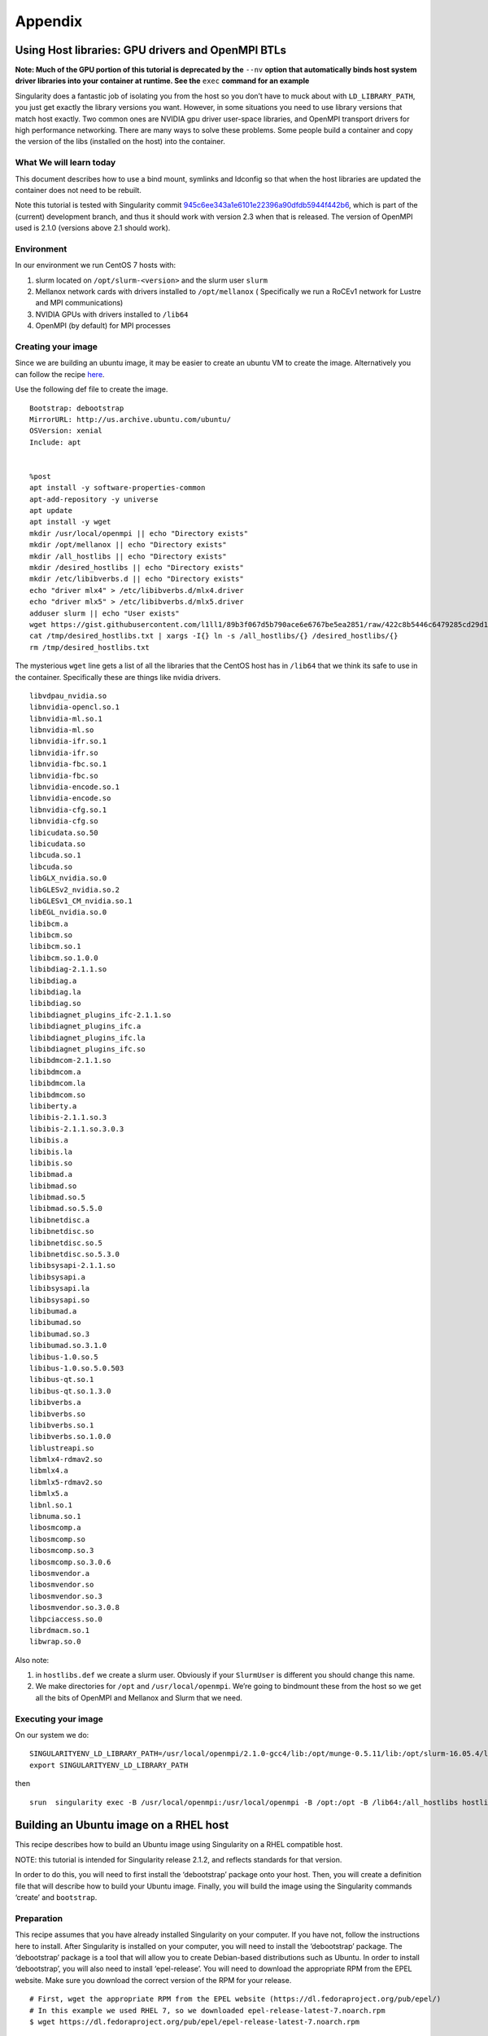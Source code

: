 
********
Appendix
********

Using Host libraries: GPU drivers and OpenMPI BTLs
--------------------------------------------------

.. _sec:tutorial-gpu-drivers-and-openmpi:

**Note: Much of the GPU portion of this tutorial is deprecated by the** ``--nv`` **option
that automatically binds host system driver libraries into your container at
runtime. See the** ``exec`` **command for an example**

Singularity does a fantastic job of isolating you from the host so you don’t have to muck
about with ``LD_LIBRARY_PATH``, you just get exactly the library versions you want. However,
in some situations you need to use library versions that match host exactly. Two common ones
are NVIDIA gpu driver user-space libraries, and OpenMPI transport drivers for high performance
networking. There are many ways to solve these problems. Some people build a container and copy
the version of the libs (installed on the host) into the container.

What We will learn today
~~~~~~~~~~~~~~~~~~~~~~~~

This document describes how to use a bind mount, symlinks and ldconfig so that when the host
libraries are updated the container does not need to be rebuilt.

Note this tutorial is tested with Singularity commit `945c6ee343a1e6101e22396a90dfdb5944f442b6 <https://github.com/singularityware/singularity/commit/945c6ee343a1e6101e22396a90dfdb5944f442b6>`_,
which is part of the (current) development branch, and thus it should work with version 2.3 when
that is released. The version of OpenMPI used is 2.1.0 (versions above 2.1 should work).

Environment
~~~~~~~~~~~

In our environment we run CentOS 7 hosts with:

#. slurm located on ``/opt/slurm-<version>`` and the slurm user ``slurm``

#. Mellanox network cards with drivers installed to ``/opt/mellanox`` ( Specifically we run a RoCEv1
   network for Lustre and MPI communications)
#. NVIDIA GPUs with drivers installed to ``/lib64``
#. OpenMPI (by default) for MPI processes


Creating your image
~~~~~~~~~~~~~~~~~~~

Since we are building an ubuntu image, it may be easier to create an ubuntu VM to create the image.
Alternatively you can follow the recipe `here <https://singularity-admindoc.readthedocs.io/en/latest/#building-an-ubuntu-image-on-a-rhel-host>`_.

Use the following def file to create the image.

::

    Bootstrap: debootstrap
    MirrorURL: http://us.archive.ubuntu.com/ubuntu/
    OSVersion: xenial
    Include: apt


    %post
    apt install -y software-properties-common
    apt-add-repository -y universe
    apt update
    apt install -y wget
    mkdir /usr/local/openmpi || echo "Directory exists"
    mkdir /opt/mellanox || echo "Directory exists"
    mkdir /all_hostlibs || echo "Directory exists"
    mkdir /desired_hostlibs || echo "Directory exists"
    mkdir /etc/libibverbs.d || echo "Directory exists"
    echo "driver mlx4" > /etc/libibverbs.d/mlx4.driver
    echo "driver mlx5" > /etc/libibverbs.d/mlx5.driver
    adduser slurm || echo "User exists"
    wget https://gist.githubusercontent.com/l1ll1/89b3f067d5b790ace6e6767be5ea2851/raw/422c8b5446c6479285cd29d1bf5be60f1b359b90/desired_hostlibs.txt -O /tmp/desired_hostlibs.txt
    cat /tmp/desired_hostlibs.txt | xargs -I{} ln -s /all_hostlibs/{} /desired_hostlibs/{}
    rm /tmp/desired_hostlibs.txt

The mysterious ``wget`` line gets a list of all the libraries that the CentOS host has in ``/lib64`` that we
think its safe to use in the container. Specifically these are things like nvidia drivers.

::

    libvdpau_nvidia.so
    libnvidia-opencl.so.1
    libnvidia-ml.so.1
    libnvidia-ml.so
    libnvidia-ifr.so.1
    libnvidia-ifr.so
    libnvidia-fbc.so.1
    libnvidia-fbc.so
    libnvidia-encode.so.1
    libnvidia-encode.so
    libnvidia-cfg.so.1
    libnvidia-cfg.so
    libicudata.so.50
    libicudata.so
    libcuda.so.1
    libcuda.so
    libGLX_nvidia.so.0
    libGLESv2_nvidia.so.2
    libGLESv1_CM_nvidia.so.1
    libEGL_nvidia.so.0
    libibcm.a
    libibcm.so
    libibcm.so.1
    libibcm.so.1.0.0
    libibdiag-2.1.1.so
    libibdiag.a
    libibdiag.la
    libibdiag.so
    libibdiagnet_plugins_ifc-2.1.1.so
    libibdiagnet_plugins_ifc.a
    libibdiagnet_plugins_ifc.la
    libibdiagnet_plugins_ifc.so
    libibdmcom-2.1.1.so
    libibdmcom.a
    libibdmcom.la
    libibdmcom.so
    libiberty.a
    libibis-2.1.1.so.3
    libibis-2.1.1.so.3.0.3
    libibis.a
    libibis.la
    libibis.so
    libibmad.a
    libibmad.so
    libibmad.so.5
    libibmad.so.5.5.0
    libibnetdisc.a
    libibnetdisc.so
    libibnetdisc.so.5
    libibnetdisc.so.5.3.0
    libibsysapi-2.1.1.so
    libibsysapi.a
    libibsysapi.la
    libibsysapi.so
    libibumad.a
    libibumad.so
    libibumad.so.3
    libibumad.so.3.1.0
    libibus-1.0.so.5
    libibus-1.0.so.5.0.503
    libibus-qt.so.1
    libibus-qt.so.1.3.0
    libibverbs.a
    libibverbs.so
    libibverbs.so.1
    libibverbs.so.1.0.0
    liblustreapi.so
    libmlx4-rdmav2.so
    libmlx4.a
    libmlx5-rdmav2.so
    libmlx5.a
    libnl.so.1
    libnuma.so.1
    libosmcomp.a
    libosmcomp.so
    libosmcomp.so.3
    libosmcomp.so.3.0.6
    libosmvendor.a
    libosmvendor.so
    libosmvendor.so.3
    libosmvendor.so.3.0.8
    libpciaccess.so.0
    librdmacm.so.1
    libwrap.so.0


Also note:

#. in ``hostlibs.def`` we create a slurm user. Obviously if your ``SlurmUser`` is different you should change this name.
#. We make directories for ``/opt`` and ``/usr/local/openmpi``. We’re going to bindmount these from the host so we get
   all the bits of OpenMPI and Mellanox and Slurm that we need.

Executing your image
~~~~~~~~~~~~~~~~~~~~

On our system we do:

::

    SINGULARITYENV_LD_LIBRARY_PATH=/usr/local/openmpi/2.1.0-gcc4/lib:/opt/munge-0.5.11/lib:/opt/slurm-16.05.4/lib:/opt/slurm-16.05.4/lib/slurm:/desired_hostlibs:/opt/mellanox/mxm/lib/
    export SINGULARITYENV_LD_LIBRARY_PATH

then

::

    srun  singularity exec -B /usr/local/openmpi:/usr/local/openmpi -B /opt:/opt -B /lib64:/all_hostlibs hostlibs.img <path to binary>



Building an Ubuntu image on a RHEL host
---------------------------------------

.. _sec:building-ubuntu-rhel-host:

This recipe describes how to build an Ubuntu image using Singularity on a RHEL compatible host.

NOTE: this tutorial is intended for Singularity release 2.1.2, and reflects standards for that version.

In order to do this, you will need to first install the ‘debootstrap’ package onto your host. Then, you will create
a definition file that will describe how to build your Ubuntu image. Finally, you will build the image using the Singularity
commands ‘create’ and ``bootstrap``.

Preparation
~~~~~~~~~~~

This recipe assumes that you have already installed Singularity on your computer. If you have not, follow the instructions here
to install. After Singularity is installed on your computer, you will need to install the ‘debootstrap’ package. The ‘debootstrap’
package is a tool that will allow you to create Debian-based distributions such as Ubuntu. In order to install ‘debootstrap’, you will
also need to install ‘epel-release’. You will need to download the appropriate RPM from the EPEL website. Make sure you download the correct
version of the RPM for your release.

::

    # First, wget the appropriate RPM from the EPEL website (https://dl.fedoraproject.org/pub/epel/)
    # In this example we used RHEL 7, so we downloaded epel-release-latest-7.noarch.rpm
    $ wget https://dl.fedoraproject.org/pub/epel/epel-release-latest-7.noarch.rpm

    # Then, install your epel-release RPM
    $ sudo yum install epel-release-latest-7.noarch.rpm

    # Finally, install debootstrap
    $ sudo yum install debootstrap

Creating the Definition File
~~~~~~~~~~~~~~~~~~~~~~~~~~~~

You will need to create a definition file to describe how to build your Ubuntu image. Definition files are plain text files that contain Singularity
keywords. By using certain Singularity keywords, you can specify how you want your image to be built. The extension ‘.def’ is recommended for user clarity.
Below is a definition file for a minimal Ubuntu image:

::

    DistType "debian"
    MirrorURL "http://us.archive.ubuntu.com/ubuntu/"
    OSVersion "trusty"

    Setup
    Bootstrap

    Cleanup
    The following keywords were used in this definition file:


-  DistType: DistType specifies the distribution type of your intended operating system. Because we are trying to build an Ubuntu image, the type “debian” was chosen.
-  MirrorURL: The MirrorURL specifies the download link for your intended operating system. The Ubuntu archive website is a great mirror link to use if you are building an Ubuntu image.
-  OSVersion: The OSVersion is used to specify which release of a Debian-based distribution you are using. In this example we chose “trusty” to specify that we wanted to build an Ubuntu
   14.04 (Trusty Tahr) image.
-  Setup: Setup creates some of the base files and components for an OS and is highly recommended to be included in your definition file.
-  Bootstrap: Bootstrap will call apt-get to install the appropriate package to build your OS.
-  Cleanup: Cleanup will remove temporary files from the installation.

While this definition file is enough to create a working Ubuntu image, you may want increased customization of your image. There are several Singularity keywords that allow the user to do
things such as install packages or files. Some of these keywords are used in the example below:

::

    DistType "debian"
    MirrorURL "http://us.archive.ubuntu.com/ubuntu/"
    OSVersion "trusty"

    Setup
    Bootstrap

    InstallPkgs python
    InstallPkgs wget
    RunCmd wget https://bootstrap.pypa.io/get-pip.py
    RunCmd python get-pip.py
    RunCmd ln -s /usr/local/bin/pip /usr/bin/pip
    RunCmd pip install --upgrade https://storage.googleapis.com/tensorflow/linux/cpu/tensorflow-0.9.0-cp27-none-linux_x86_64.whl

    Cleanup

Before going over exactly what image this definition file specifies, the remaining Singularity keywords should be introduced.

-  InstallPkgs: InstallPkgs allows you to install any packages that you want on your newly created image.
-  InstallFile: InstallFile allows you to install files from your computer to the image.
-  RunCmd: RunCmd allows you to run a command from within the new image during the installation.
-  RunScript: RunScript adds a new line to the runscript invoked by the Singularity subcommand ‘run’. See the run page for more information.

Now that you are familiar with all of the Singularity keywords, we can take a closer look at the example above. As with the previous example, an Ubuntu image is created with the specified DistType,
MirrorURL, and OSVersion. However, after Setup and Bootstrap, we used the InstallPkgs keyword to install ‘python’ and ‘wget’. Then we used the RunCmd keyword to first download the pip installation wheel,
and then to install ‘pip’. Subsequently, we also used RunCmd to pip install ``TensorFlow``. Thus, we have created a definition file that will install ‘python’, ‘pip’, and ‘Tensorflow’ onto the new image.

Creating your image
~~~~~~~~~~~~~~~~~~~

Once you have created your definition file, you will be ready to actually create your image. You will do this by utilizing the Singularity ‘create’ and ‘bootstrap’ subcommands. The process for doing this
can be seen below (note that we have saved our definition file as “ubuntu.def”):

::

    # First we will create an empty image container called ubuntu.img
    $ sudo singularity create ubuntu.img
    Creating a sparse image with a maximum size of 1024MiB...
    INFO   : Using given image size of 1024
    Formatting image (/sbin/mkfs.ext3)
    Done. Image can be found at: ubuntu.img

    # Next we will bootstrap the image with the operating system specified in our definition file
    $ sudo singularity bootstrap ubuntu.img ubuntu.def
    W: Cannot check Release signature; keyring file not available /usr/share/keyrings/ubuntu-archive-keyring.gpg
    I: Retrieving Release
    I: Retrieving Packages
    I: Validating Packages
    I: Resolving dependencies of required packages...
    I: Resolving dependencies of base packages...
    I: Found additional base dependencies: gcc-4.8-base gnupg gpgv libapt-pkg4.12 libreadline6 libstdc++6 libusb-0.1-4 readline-common ubuntu-keyring
    I: Checking component main on http://us.archive.ubuntu.com/ubuntu...
    I: Retrieving adduser 3.113+nmu3ubuntu3
    I: Validating adduser 3.113+nmu3ubuntu3
    I: Retrieving apt 1.0.1ubuntu2
    I: Validating apt 1.0.1ubuntu2
    snip...
    Downloading pip-8.1.2-py2.py3-none-any.whl (1.2MB)
    100% |################################| 1.2MB 1.1MB/s
    Collecting setuptools
    Downloading setuptools-24.0.2-py2.py3-none-any.whl (441kB)
    100% |################################| 450kB 2.7MB/s
    Collecting wheel
    Downloading wheel-0.29.0-py2.py3-none-any.whl (66kB)
    100% |################################| 71kB 9.9MB/s
    Installing collected packages: pip, setuptools, wheel
    Successfully installed pip-8.1.2 setuptools-24.0.2 wheel-0.29.0
    At this point, you have successfully created an Ubuntu image with 'python', 'pip', and 'TensorFlow' on your RHEL computer.
    Tips and Tricks
    Here are some tips and tricks that you can use to create more efficient definition files:

Use here documents with RunCmd
~~~~~~~~~~~~~~~~~~~~~~~~~~~~~~

Using here documents with conjunction with RunCmd can be a great way to decrease the number of RunCmd keywords that you need to include
in your definition file. For example, we can substitute a here document into the previous example:

::

    DistType "debian"
    MirrorURL "http://us.archive.ubuntu.com/ubuntu/"
    OSVersion "trusty"

    Setup
    Bootstrap

    InstallPkgs python
    InstallPkgs wget
    RunCmd /bin/sh <<EOF
    wget https://bootstrap.pypa.io/get-pip.py
    python get-pip.py
    ln -s /usr/local/bin/pip /usr/bin/pip
    pip install --upgrade https://storage.googleapis.com/tensorflow/linux/cpu/tensorflow-0.9.0-cp27-none-linux_x86_64.whl
    EOF

    Cleanup

As you can see, using a here document allowed us to decrease the number of RunCmd keywords from 4 to 1. This can be useful when your definition file
has a lot of RunCmd keywords and can also ease copying and pasting command line recipes from other sources.

Use InstallPkgs with multiple packages
~~~~~~~~~~~~~~~~~~~~~~~~~~~~~~~~~~~~~~

The InstallPkgs keyword is able to install multiple packages with a single keyword. Thus, another way you can increase the efficiency of your code is to
use a single InstallPkgs keyword to install multiple packages, as seen below:

::

    DistType "debian"
    MirrorURL "http://us.archive.ubuntu.com/ubuntu/"
    OSVersion "trusty"

    Setup
    Bootstrap

    InstallPkgs python wget
    RunCmd /bin/sh <<EOF
    wget https://bootstrap.pypa.io/get-pip.py
    python get-pip.py
    ln -s /usr/local/bin/pip /usr/bin/pip
    pip install --upgrade https://storage.googleapis.com/tensorflow/linux/cpu/tensorflow-0.9.0-cp27-none-linux_x86_64.whl
    EOF

    Cleanup


Using a single InstallPkgs keyword to install both ‘python’ and ‘wget’ allowed to decrease the number of InstallPkgs keywords we had to use in our definition file.
This slimmed down our definition file and helped reduce clutter.
